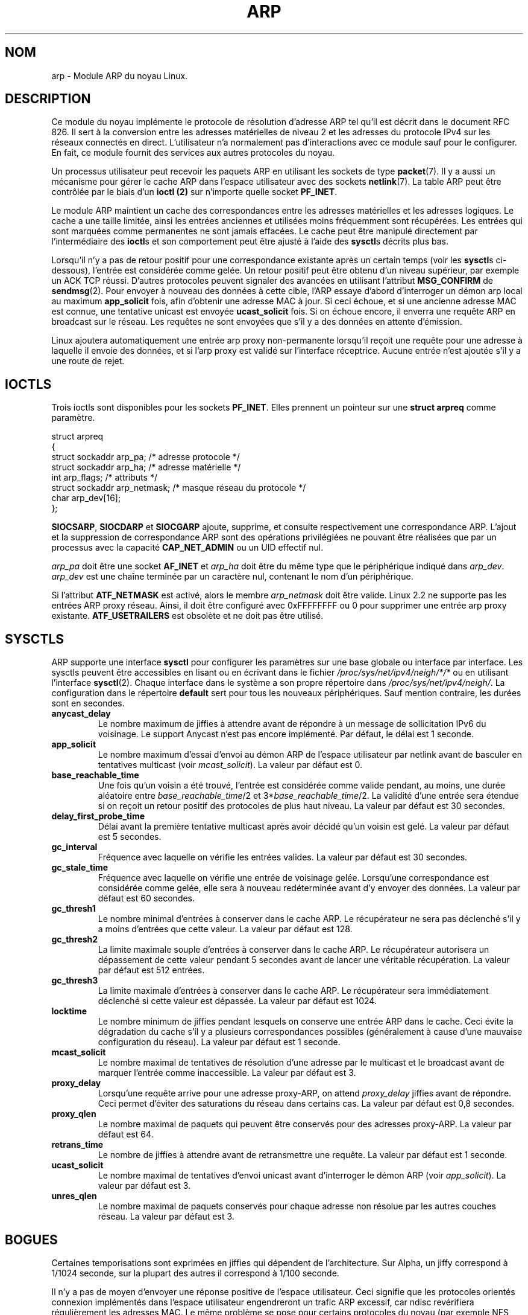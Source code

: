 .\" This man page is Copyright (C) 1999 Matthew Wilcox <willy@bofh.ai>.
.\" Permission is granted to distribute possibly modified copies
.\" of this page provided the header is included verbatim,
.\" and in case of nontrivial modification author and date
.\" of the modification is added to the header.
.\"
.\" Traduction 04/01/2000 par Christophe Blaess (ccb@club-internet.fr)
.\" LDP-1.28
.\" Màj 06/06/2001 LDP-1.36
.\" Màj 25/07/2003 LDP-1.56
.\" Màj 01/05/2006 LDP-1.67.1
.\"
.TH ARP 7 "3 juin 1999" LDP "Manuel de l'administrateur Linux"
.SH NOM
arp \- Module ARP du noyau Linux.
.SH DESCRIPTION
Ce module du noyau implémente le protocole de résolution d'adresse
ARP tel qu'il est décrit dans le document RFC 826.
Il sert à la conversion entre les adresses matérielles de niveau 2 et
les adresses du protocole IPv4 sur les réseaux connectés en direct.
L'utilisateur n'a normalement pas d'interactions avec ce module sauf
pour le configurer. En fait, ce module fournit des services aux autres
protocoles du noyau.

Un processus utilisateur peut recevoir les paquets ARP en utilisant
les sockets de type
.BR packet (7).
Il y a aussi un mécanisme pour gérer le cache ARP dans l'espace
utilisateur avec des sockets
.BR netlink (7).
La table ARP peut être contrôlée par le biais d'un
.B ioctl (2)
sur n'importe quelle socket
.BR PF_INET .

Le module ARP maintient un cache des correspondances entre les adresses
matérielles et les adresses logiques. Le cache a une taille limitée, ainsi
les entrées anciennes et utilisées moins fréquemment sont récupérées.
Les entrées qui sont marquées comme permanentes ne sont jamais effacées.
Le cache peut être manipulé directement par l'intermédiaire des \fBioctl\fPs et
son comportement peut être ajusté à l'aide des \fBsysctl\fPs décrits plus bas.

Lorsqu'il n'y a pas de retour positif pour une correspondance existante après
un certain temps (voir les \fBsysctl\fPs ci-dessous), l'entrée est considérée
comme gelée. Un retour positif peut être obtenu d'un niveau supérieur, par
exemple un ACK TCP réussi. D'autres protocoles peuvent signaler des avancées
en utilisant l'attribut
.B MSG_CONFIRM
de
.BR sendmsg (2).
Pour envoyer à nouveau des données à cette cible, l'ARP essaye
d'abord d'interroger un démon arp local au maximum
.B app_solicit
fois, afin d'obtenir une adresse MAC à jour. Si ceci échoue, et si une
ancienne adresse MAC est connue, une tentative unicast est envoyée
.B ucast_solicit
fois. Si on échoue encore, il enverra une requête ARP en broadcast sur le
réseau. Les requêtes ne sont envoyées que s'il y a des données en attente
d'émission.

Linux ajoutera automatiquement une entrée arp proxy non-permanente lorsqu'il
reçoit une requête pour une adresse à laquelle il envoie des données, et si
l'arp proxy est validé sur l'interface réceptrice. Aucune entrée n'est
ajoutée s'il y a une route de rejet.

.SH IOCTLS
Trois ioctls sont disponibles pour les sockets
.BR PF_INET .
Elles prennent un pointeur sur une
.B struct arpreq
comme paramètre.

.nf
.ta 4 20 33
struct arpreq
{
    struct sockaddr   arp_pa;       /* adresse protocole          */
    struct sockaddr   arp_ha;       /* adresse matérielle         */
    int               arp_flags;    /* attributs                  */
    struct sockaddr   arp_netmask;  /* masque réseau du protocole */
    char              arp_dev[16];
};
.fi

.BR SIOCSARP ", " SIOCDARP " et " SIOCGARP
ajoute, supprime, et consulte respectivement une correspondance ARP.
L'ajout et la suppression de correspondance ARP sont des opérations
privilégiées ne pouvant être réalisées que par un processus avec la capacité
.B CAP_NET_ADMIN
ou un UID effectif nul.

.I arp_pa
doit être une socket
.B AF_INET
et
.I arp_ha
doit être du même type que le périphérique indiqué dans
.IR arp_dev .
.I arp_dev
est une chaîne terminée par un caractère nul, contenant le nom d'un périphérique.

.TS
tab(:) allbox;
c s
l l.
\fIarp_flags\fR
attribut:signification
ATF_COM:Recherche complète
ATF_PERM:Entrée permanente
ATF_PUBL:Entrée publique
ATF_USETRAILERS:Demande trailer
ATF_NETMASK:Utiliser le masque réseau
ATF_DONTPUB:Ne pas répondre
.TE

.PP
Si l'attribut
.B ATF_NETMASK
est activé, alors le membre
.I arp_netmask
doit être valide.
Linux 2.2 ne supporte pas les entrées ARP proxy réseau. Ainsi, il doit
être configuré avec 0xFFFFFFFF ou 0 pour supprimer une entrée arp proxy existante.
.B ATF_USETRAILERS
est obsolète et ne doit pas être utilisé.

.SH SYSCTLS
ARP supporte une interface \fBsysctl\fP pour configurer les paramètres
sur une base globale ou interface par interface.
Les sysctls peuvent être accessibles en lisant ou en écrivant dans le fichier
.I /proc/sys/net/ipv4/neigh/*/*
ou en utilisant l'interface
.BR sysctl (2).
Chaque interface dans le système a son propre répertoire dans
.IR /proc/sys/net/ipv4/neigh/ .
La configuration dans le répertoire \fBdefault\fP sert pour tous les nouveaux
périphériques. Sauf mention contraire, les durées sont en secondes.
.TP
.B anycast_delay
Le nombre maximum de jiffies à attendre avant de répondre à un message de
sollicitation IPv6 du voisinage.
Le support Anycast n'est pas encore implémenté.
Par défaut, le délai est 1 seconde.
.TP
.B app_solicit
Le nombre maximum d'essai d'envoi au démon ARP de l'espace utilisateur par
netlink avant de basculer en tentatives multicast (voir
.IR mcast_solicit ).
La valeur par défaut est 0.
.TP
.B base_reachable_time
Une fois qu'un voisin a été trouvé, l'entrée est considérée comme valide
pendant, au moins, une durée aléatoire entre
.IR base_reachable_time "/2 et 3*" base_reachable_time /2.
La validité d'une entrée sera étendue si on reçoit un retour positif
des protocoles de plus haut niveau.
La valeur par défaut est 30 secondes.
.TP
.B delay_first_probe_time
Délai avant la première tentative multicast après avoir décidé qu'un
voisin est gelé.
La valeur par défaut est 5 secondes.
.TP
.B gc_interval
Fréquence avec laquelle on vérifie les entrées valides.
La valeur par défaut est 30 secondes.
.TP
.B gc_stale_time
Fréquence avec laquelle on vérifie une entrée de voisinage gelée. Lorsqu'une
correspondance est considérée comme gelée, elle sera à nouveau
redéterminée avant d'y envoyer des données.
La valeur par défaut est 60 secondes.
.TP
.B gc_thresh1
Le nombre minimal d'entrées à conserver dans le cache ARP. Le récupérateur
ne sera pas déclenché s'il y a moins d'entrées que cette valeur.
La valeur par défaut est 128.
.TP
.B gc_thresh2
La limite maximale souple d'entrées à conserver dans le cache ARP.
Le récupérateur autorisera un dépassement de cette valeur pendant 5 secondes
avant de lancer une véritable récupération.
La valeur par défaut est 512 entrées.
.TP
.B gc_thresh3
La limite maximale d'entrées à conserver dans le cache ARP. Le récupérateur
sera immédiatement déclenché si cette valeur est dépassée.
La valeur par défaut est 1024.
.TP
.B locktime
Le nombre minimum de jiffies pendant lesquels on conserve une entrée ARP
dans le cache. Ceci évite la dégradation du cache s'il y a plusieurs
correspondances possibles (généralement à cause d'une mauvaise configuration
du réseau).
La valeur par défaut est 1 seconde.
.TP
.B mcast_solicit
Le nombre maximal de tentatives de résolution d'une adresse par le multicast et
le broadcast avant de marquer l'entrée comme inaccessible.
La valeur par défaut est 3.
.TP
.B proxy_delay
Lorsqu'une requête arrive pour une adresse proxy-ARP, on attend
.I proxy_delay
jiffies avant de répondre.
Ceci permet d'éviter des saturations du réseau dans certains cas.
La valeur par défaut est 0,8 secondes.
.TP
.B proxy_qlen
Le nombre maximal de paquets qui peuvent être conservés pour des adresses
proxy-ARP.
La valeur par défaut est 64.
.TP
.B retrans_time
Le nombre de jiffies à attendre avant de retransmettre une requête.
La valeur par défaut est 1 seconde.
.TP
.B ucast_solicit
Le nombre maximal de tentatives d'envoi unicast avant d'interroger le
démon ARP (voir
.IR app_solicit ).
La valeur par défaut est 3.
.TP
.B unres_qlen
Le nombre maximal de paquets conservés pour chaque adresse non résolue
par les autres couches réseau.
La valeur par défaut est 3.
.SH BOGUES
Certaines temporisations sont exprimées en jiffies qui dépendent de l'architecture.
Sur Alpha, un jiffy correspond à 1/1024 seconde, sur la plupart des autres
il correspond à 1/100 seconde.

Il n'y a pas de moyen d'envoyer une réponse positive de l'espace utilisateur.
Ceci signifie que les protocoles orientés connexion implémentés dans l'espace
utilisateur engendreront un trafic ARP excessif, car ndisc revérifiera
régulièrement les adresses MAC. Le même problème se pose pour certains
protocoles du noyau (par exemple NFS sur UDP).
Cette page de manuel mélange les spécificités IPv4 et les fonctionnalités
communes à IPv4 et IPv6.
.SH VERSIONS
La structure
.B arpreq
a changé dans Linux 2.0 pour inclure le membre
.I arp_dev
et les numéros d'ioctl ont changé en même temps.
Le support pour les anciens ioctl a été abandonné dans Linux 2.2.

Le support pour les entrées proxy ARP concernant des réseaux
(netmask différent de 0xFFFFFFF) a été supprimé de Linux 2.2.
Il est remplacé par une configuration proxy ARP automatique dans le
noyau pour tous les hôtes accessibles sur les autres interfaces
(lorsque l'on fait du forwarding et que le proxy ARP est activé sur l'interface).

Les requêtes sysctl neigh/* n'existaient pas avant Linux 2.2.
.SH "VOIR AUSSI"
.BR ip (7)
.PP
RFC826 pour une description de l'ARP.
.br
RFC2461 pour une description de l'exploration du voisinage IPv6 et des
algorithmes de base employés.
.LP
L'ARP IPv4 de Linux 2.2 et ultérieurs emploie l'algorithme IPv6 lorsque c'est possible.
.SH TRADUCTION
.PP
Ce document est une traduction réalisée par Christophe Blaess
<http://www.blaess.fr/christophe/> le 4\ janvier\ 2000
et révisée le 2\ mai\ 2006.
.PP
L'équipe de traduction a fait le maximum pour réaliser une adaptation
française de qualité. La version anglaise la plus à jour de ce document est
toujours consultable via la commande\ : «\ \fBLANG=en\ man\ 7\ arp\fR\ ».
N'hésitez pas à signaler à l'auteur ou au traducteur, selon le cas, toute
erreur dans cette page de manuel.
